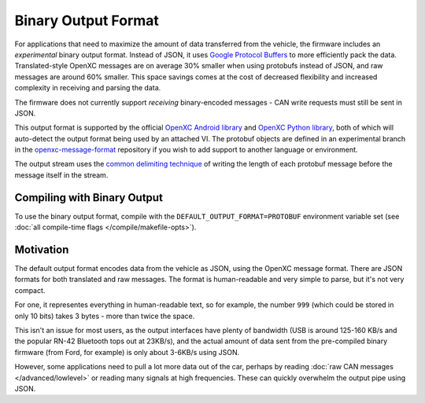 ====================
Binary Output Format
====================

For applications that need to maximize the amount of data transferred from the
vehicle, the firmware includes an *experimental* binary output format. Instead
of JSON, it uses `Google Protocol Buffers
<https://developers.google.com/protocol-buffers/>`_ to more efficiently pack the
data. Translated-style OpenXC messages are on average 30% smaller when using
protobufs instead of JSON, and raw messages are around 60% smaller. This space
savings comes at the cost of decreased flexibility and increased complexity in
receiving and parsing the data.

The firmware does not currently support *receiving* binary-encoded messages -
CAN write requests must still be sent in JSON.

This output format is supported by the official `OpenXC Android library
<https://github.com/openxc/openxc-android>`_ and `OpenXC Python library
<http://python.openxcplatform.com>`_, both of which will auto-detect the output
format being used by an attached VI. The protobuf objects are defined in an
experimental branch in the `openxc-message-format
<https://github.com/openxc/openxc-message-format/tree/binary-encoding>`_
repository if you wish to add support to another language or environment.

The output stream uses the `common delimiting technique
<https://developers.google.com/protocol-buffers/docs/techniques#streaming>`_ of
writing the length of each protobuf message before the message itself in the
stream.

Compiling with Binary Output
============================

To use the binary output format, compile with the
``DEFAULT_OUTPUT_FORMAT=PROTOBUF`` environment variable set
(see :doc:`all compile-time flags </compile/makefile-opts>`).

Motivation
===========
The default output format encodes data from the vehicle as JSON, using the
OpenXC message format. There are JSON formats for both translated and raw
messages. The format is human-readable and very simple to parse, but it's not
very compact.

For one, it representes everything in human-readable text, so for example, the
number ``999`` (which could be stored in only 10 bits) takes 3 bytes - more than
twice the space.

This isn't an issue for most users, as the output interfaces have plenty of
bandwidth (USB is around 125-160 KB/s and the popular RN-42 Bluetooth tops out
at 23KB/s), and the actual amount of data sent from the pre-compiled binary
firmware (from Ford, for example) is only about 3-6KB/s using JSON.

However, some applications need to pull a lot more data out of the car, perhaps
by reading :doc:`raw CAN messages </advanced/lowlevel>` or reading many signals
at high frequencies. These can quickly overwhelm the output pipe using JSON.
